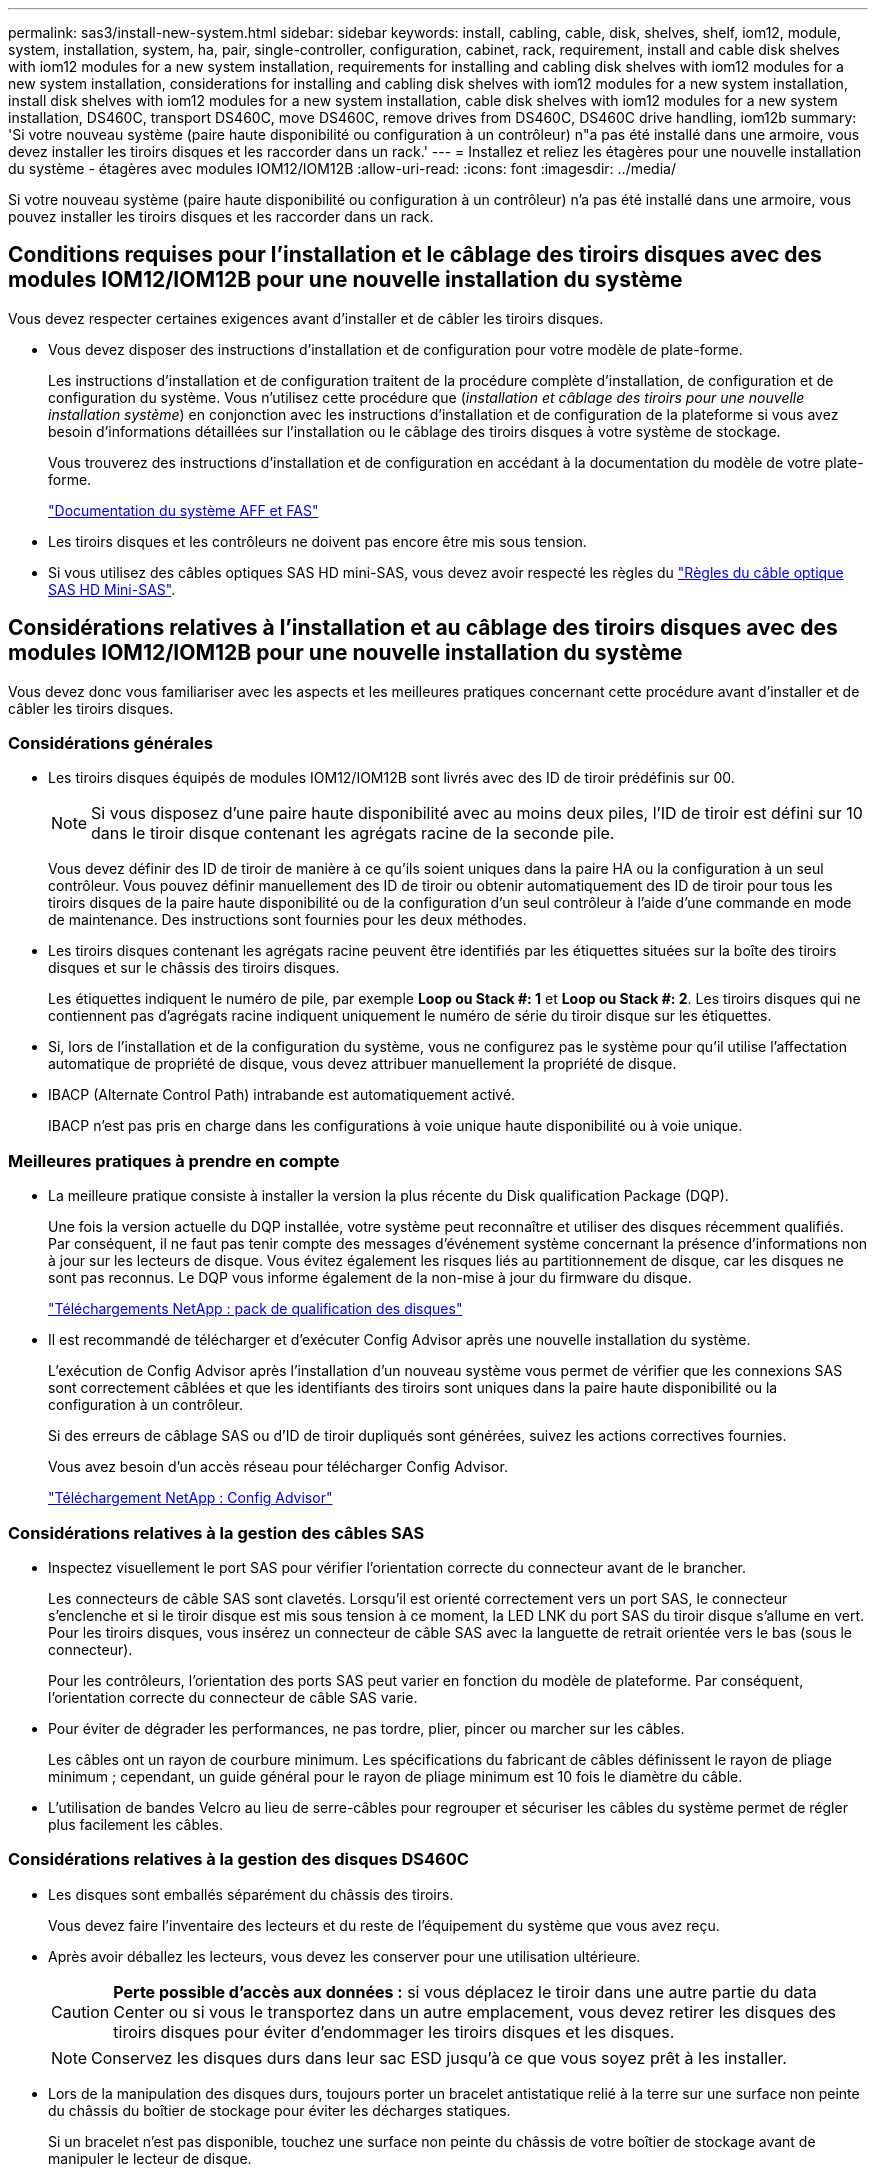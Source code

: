 ---
permalink: sas3/install-new-system.html 
sidebar: sidebar 
keywords: install, cabling, cable, disk, shelves, shelf, iom12, module, system, installation, system, ha, pair, single-controller, configuration, cabinet, rack, requirement, install and cable disk shelves with iom12 modules for a new system installation, requirements for installing and cabling disk shelves with iom12 modules for a new system installation, considerations for installing and cabling disk shelves with iom12 modules for a new system installation, install disk shelves with iom12 modules for a new system installation, cable disk shelves with iom12 modules for a new system installation, DS460C, transport DS460C, move DS460C, remove drives from DS460C, DS460C drive handling, iom12b 
summary: 'Si votre nouveau système (paire haute disponibilité ou configuration à un contrôleur) n"a pas été installé dans une armoire, vous devez installer les tiroirs disques et les raccorder dans un rack.' 
---
= Installez et reliez les étagères pour une nouvelle installation du système - étagères avec modules IOM12/IOM12B
:allow-uri-read: 
:icons: font
:imagesdir: ../media/


[role="lead"]
Si votre nouveau système (paire haute disponibilité ou configuration à un contrôleur) n'a pas été installé dans une armoire, vous pouvez installer les tiroirs disques et les raccorder dans un rack.



== Conditions requises pour l'installation et le câblage des tiroirs disques avec des modules IOM12/IOM12B pour une nouvelle installation du système

Vous devez respecter certaines exigences avant d'installer et de câbler les tiroirs disques.

* Vous devez disposer des instructions d'installation et de configuration pour votre modèle de plate-forme.
+
Les instructions d'installation et de configuration traitent de la procédure complète d'installation, de configuration et de configuration du système. Vous n'utilisez cette procédure que (_installation et câblage des tiroirs pour une nouvelle installation système_) en conjonction avec les instructions d'installation et de configuration de la plateforme si vous avez besoin d'informations détaillées sur l'installation ou le câblage des tiroirs disques à votre système de stockage.

+
Vous trouverez des instructions d'installation et de configuration en accédant à la documentation du modèle de votre plate-forme.

+
link:../index.html["Documentation du système AFF et FAS"]

* Les tiroirs disques et les contrôleurs ne doivent pas encore être mis sous tension.
* Si vous utilisez des câbles optiques SAS HD mini-SAS, vous devez avoir respecté les règles du link:install-cabling-rules.html#mini-sas-hd-sas-optical-cable-rules["Règles du câble optique SAS HD Mini-SAS"].




== Considérations relatives à l'installation et au câblage des tiroirs disques avec des modules IOM12/IOM12B pour une nouvelle installation du système

Vous devez donc vous familiariser avec les aspects et les meilleures pratiques concernant cette procédure avant d'installer et de câbler les tiroirs disques.



=== Considérations générales

* Les tiroirs disques équipés de modules IOM12/IOM12B sont livrés avec des ID de tiroir prédéfinis sur 00.
+

NOTE: Si vous disposez d'une paire haute disponibilité avec au moins deux piles, l'ID de tiroir est défini sur 10 dans le tiroir disque contenant les agrégats racine de la seconde pile.

+
Vous devez définir des ID de tiroir de manière à ce qu'ils soient uniques dans la paire HA ou la configuration à un seul contrôleur. Vous pouvez définir manuellement des ID de tiroir ou obtenir automatiquement des ID de tiroir pour tous les tiroirs disques de la paire haute disponibilité ou de la configuration d'un seul contrôleur à l'aide d'une commande en mode de maintenance. Des instructions sont fournies pour les deux méthodes.

* Les tiroirs disques contenant les agrégats racine peuvent être identifiés par les étiquettes situées sur la boîte des tiroirs disques et sur le châssis des tiroirs disques.
+
Les étiquettes indiquent le numéro de pile, par exemple *Loop ou Stack #: 1* et *Loop ou Stack #: 2*. Les tiroirs disques qui ne contiennent pas d'agrégats racine indiquent uniquement le numéro de série du tiroir disque sur les étiquettes.

* Si, lors de l'installation et de la configuration du système, vous ne configurez pas le système pour qu'il utilise l'affectation automatique de propriété de disque, vous devez attribuer manuellement la propriété de disque.
* IBACP (Alternate Control Path) intrabande est automatiquement activé.
+
IBACP n'est pas pris en charge dans les configurations à voie unique haute disponibilité ou à voie unique.





=== Meilleures pratiques à prendre en compte

* La meilleure pratique consiste à installer la version la plus récente du Disk qualification Package (DQP).
+
Une fois la version actuelle du DQP installée, votre système peut reconnaître et utiliser des disques récemment qualifiés. Par conséquent, il ne faut pas tenir compte des messages d'événement système concernant la présence d'informations non à jour sur les lecteurs de disque. Vous évitez également les risques liés au partitionnement de disque, car les disques ne sont pas reconnus. Le DQP vous informe également de la non-mise à jour du firmware du disque.

+
https://mysupport.netapp.com/site/downloads/firmware/disk-drive-firmware/download/DISKQUAL/ALL/qual_devices.zip["Téléchargements NetApp : pack de qualification des disques"^]

* Il est recommandé de télécharger et d'exécuter Config Advisor après une nouvelle installation du système.
+
L'exécution de Config Advisor après l'installation d'un nouveau système vous permet de vérifier que les connexions SAS sont correctement câblées et que les identifiants des tiroirs sont uniques dans la paire haute disponibilité ou la configuration à un contrôleur.

+
Si des erreurs de câblage SAS ou d'ID de tiroir dupliqués sont générées, suivez les actions correctives fournies.

+
Vous avez besoin d'un accès réseau pour télécharger Config Advisor.

+
https://mysupport.netapp.com/site/tools["Téléchargement NetApp : Config Advisor"^]





=== Considérations relatives à la gestion des câbles SAS

* Inspectez visuellement le port SAS pour vérifier l'orientation correcte du connecteur avant de le brancher.
+
Les connecteurs de câble SAS sont clavetés. Lorsqu'il est orienté correctement vers un port SAS, le connecteur s'enclenche et si le tiroir disque est mis sous tension à ce moment, la LED LNK du port SAS du tiroir disque s'allume en vert. Pour les tiroirs disques, vous insérez un connecteur de câble SAS avec la languette de retrait orientée vers le bas (sous le connecteur).

+
Pour les contrôleurs, l'orientation des ports SAS peut varier en fonction du modèle de plateforme. Par conséquent, l'orientation correcte du connecteur de câble SAS varie.

* Pour éviter de dégrader les performances, ne pas tordre, plier, pincer ou marcher sur les câbles.
+
Les câbles ont un rayon de courbure minimum. Les spécifications du fabricant de câbles définissent le rayon de pliage minimum ; cependant, un guide général pour le rayon de pliage minimum est 10 fois le diamètre du câble.

* L'utilisation de bandes Velcro au lieu de serre-câbles pour regrouper et sécuriser les câbles du système permet de régler plus facilement les câbles.




=== Considérations relatives à la gestion des disques DS460C

* Les disques sont emballés séparément du châssis des tiroirs.
+
Vous devez faire l'inventaire des lecteurs et du reste de l'équipement du système que vous avez reçu.

* Après avoir déballez les lecteurs, vous devez les conserver pour une utilisation ultérieure.
+

CAUTION: *Perte possible d'accès aux données :* si vous déplacez le tiroir dans une autre partie du data Center ou si vous le transportez dans un autre emplacement, vous devez retirer les disques des tiroirs disques pour éviter d'endommager les tiroirs disques et les disques.

+

NOTE: Conservez les disques durs dans leur sac ESD jusqu'à ce que vous soyez prêt à les installer.

* Lors de la manipulation des disques durs, toujours porter un bracelet antistatique relié à la terre sur une surface non peinte du châssis du boîtier de stockage pour éviter les décharges statiques.
+
Si un bracelet n'est pas disponible, touchez une surface non peinte du châssis de votre boîtier de stockage avant de manipuler le lecteur de disque.





== Installez les tiroirs disques avec des modules IOM12/IOM12B pour une nouvelle installation du système

Vous installez les tiroirs disques dans un rack à l'aide des kits de montage en rack fournis avec les tiroirs disques.

. Installez le kit de montage en rack (pour les installations en rack à deux ou quatre montants) fourni avec votre tiroir disque en utilisant le Flyer d'installation fourni avec le kit.
+

NOTE: Si vous installez plusieurs tiroirs disques, vous devez les installer de bas en haut du rack pour une stabilité optimale.

+

NOTE: Ne montez pas la tablette de disque sur un rack de type opérateur ; le poids de la tablette peut entraîner une chute du rack sous son propre poids.

. Installez et fixez le tiroir disque sur les supports et le rack à l'aide du prospectus d'installation fourni avec le kit.
+
Pour rendre le tiroir disque plus léger et plus facile à manœuvrer, retirez les blocs d'alimentation et les modules d'E/S (IOM).

+
Pour les tiroirs disques DS460C, bien que les disques soient emballés séparément, ce qui rend le tiroir plus léger, un tiroir DS460C vide pèse toujours environ 60 kg (132 lb). C'est pourquoi il faut respecter la précaution suivante lors du déplacement d'un tiroir.

+

CAUTION: Il est recommandé d'utiliser un élévateur mécanisé ou quatre personnes utilisant les poignées de levage pour déplacer en toute sécurité une étagère DS460C vide.

+
Votre DS460C a été livré avec quatre poignées de levage amovibles (deux pour chaque côté). Pour utiliser les poignées de levage, vous les installez en insérant les languettes des poignées dans les fentes situées sur le côté de la tablette et en poussant jusqu'à ce qu'elles s'enclenchent. Puis, lorsque vous faites glisser le tiroir disque sur les rails, vous détachez un jeu de poignées à la fois à l'aide du loquet. L'illustration suivante montre comment fixer une poignée de levage.

+
image::../media/drw_ds460c_handles.gif[poignées drw ds460c]

. Réinstallez les blocs d'alimentation et les modules d'E/S que vous avez retirés avant d'installer le tiroir disque dans le rack.
. Si vous installez un tiroir disque DS460C, installez les disques dans les tiroirs disques. Sinon, passez à l'étape suivante.
+
[NOTE]
====
Portez toujours un bracelet antistatique relié à la terre sur une surface non peinte du châssis de votre boîtier de stockage pour éviter les décharges statiques.

Si un bracelet n'est pas disponible, touchez une surface non peinte du châssis de votre boîtier de stockage avant de manipuler le lecteur de disque.

====
+
Si vous avez acheté un tiroir partiellement rempli, ce qui signifie que le tiroir contient moins de 60 disques qu'il prend en charge, installez les disques comme suit :

+
** Installez les quatre premiers disques dans les emplacements avant (0, 3, 6 et 9).
+

NOTE: *Risque de dysfonctionnement de l'équipement:* pour permettre un débit d'air correct et empêcher la surchauffe, toujours installer les quatre premiers disques dans les fentes avant (0, 3, 6 et 9).

** Pour les disques restants, répartissez-les uniformément entre les tiroirs.
+
L'illustration suivante montre comment les disques sont numérotés de 0 à 11 dans chaque tiroir disque du tiroir.

+
image::../media/dwg_trafford_drawer_with_hdds_callouts.gif[tiroir dwg trafford avec profils de disques durs]

+
... Ouvrez le tiroir supérieur de la tablette.
... Retirez un lecteur de son sac ESD.
... Relever la poignée de came de l'entraînement à la verticale.
... Alignez les deux boutons relevés de chaque côté du support d'entraînement avec l'espace correspondant dans le canal d'entraînement du tiroir d'entraînement.
+
image::../media/28_dwg_e2860_de460c_drive_cru.gif[28 dwg e2860 de460c drive cru]

+
[cols="10,90"]
|===


| image:../media/legend_icon_01.png["Légende numéro 1"] |  
|===
... Abaissez le lecteur tout droit, puis faites tourner la poignée de came vers le bas jusqu'à ce que le lecteur s'enclenche sous le loquet de dégagement orange.
... Répétez les sous-étapes précédentes pour chaque lecteur du tiroir.
+
Vous devez vous assurer que les emplacements 0, 3, 6 et 9 de chaque tiroir contiennent des lecteurs.

... Replacez avec précaution le tiroir du lecteur dans le boîtier.
+
|===


 a| 
image:../media/2860_dwg_e2860_de460c_gentle_close.gif[""]



 a| 

CAUTION: *Perte possible d'accès aux données:* ne jamais claster le tiroir fermé. Poussez lentement le tiroir pour éviter de le secouant et d'endommager le module de stockage.

|===
... Fermez le tiroir d'entraînement en poussant les deux leviers vers le centre.
... Répétez cette procédure pour chaque tiroir du tiroir disque.
... Fixez le cadre avant.




. Si vous ajoutez plusieurs tiroirs disques, répétez cette procédure pour chaque tiroir disque que vous installez.



NOTE: Ne mettez pas les tiroirs disques sous tension pour le moment.



== Reliez les tiroirs disques avec les modules IOM12/IOM12B pour une nouvelle installation du système

Vous branchez les câbles SAS des tiroirs disques - tiroir à tiroir (le cas échéant) et contrôleur à tiroir - pour établir la connectivité du stockage pour le système.

.Avant de commencer
Vous devez répondre aux exigences décrites dans la section <<Conditions requises pour l'installation et le câblage des tiroirs disques avec des modules IOM12/IOM12B pour une nouvelle installation du système>> et ont installé les tiroirs disques sur le rack.

.Description de la tâche
Une fois les tiroirs disques câblés, vous mettez-les sous tension, définissez les ID de tiroir et terminez l'installation et la configuration du système.

.Étapes
. Reliez les connexions entre le tiroir et le tiroir dans chaque pile si la pile dispose de plusieurs tiroirs disques. Sinon, passez à l'étape suivante :
+
Pour obtenir une explication détaillée et des exemples de câblage « standard » tiroir à tiroir et de câblage « cluster à tiroir », consultez la section link:install-cabling-rules.html#shelf-to-shelf-connection-rules["règles de connexion du tiroir à tiroir"].

+
[cols="2*"]
|===
| Si... | Alors... 


 a| 
Vous câblez une configuration à chemins d'accès multiples, haute disponibilité à trois chemins, chemins d'accès multiples, haute disponibilité à chemin unique ou chemin unique
 a| 
Reliez les connexions du tiroir au tiroir en tant que connectivité « standard » (avec les ports IOM 3 et 1) :

.. En commençant par le premier tiroir logique de la pile, connectez le port IOM A 3 au port A du tiroir suivant, jusqu'à ce que chaque IOM A de la pile soit connectée.
.. Répéter la sous-étape a pour l'IOM B.
.. Répétez les sous-étapes a et b pour chaque pile.




 a| 
Vous câbler une configuration haute disponibilité à quatre chemins ou à quatre chemins
 a| 
Reliez les connexions du tiroir au tiroir en tant que connectivité « étendue » : vous reliez la connectivité standard à l'aide des ports IOM 3 et 1, puis la connectivité double à l'aide des ports IOM 4 et 2.

.. En commençant par le premier tiroir logique de la pile, connectez le port IOM A 3 au port A du tiroir suivant, jusqu'à ce que chaque IOM A de la pile soit connectée.
.. En commençant par le premier tiroir logique de la pile, connectez le port IOM A 4 au port A du tiroir suivant, jusqu'à ce que chaque IOM A de la pile soit connectée.
.. Répétez les sous-étapes a et b pour IOM B.
.. Répétez les sous-étapes a à c pour chaque pile.


|===
. Identifiez les paires de ports SAS des contrôleurs que vous pouvez utiliser pour câbler les connexions du contrôleur à la pile.
+
.. Consultez les fiches de câblage du contrôleur à la pile et des exemples de câblage pour savoir si une fiche complète existe pour votre configuration.
+
link:install-cabling-worksheets-examples-fas2600.html["Feuilles de câblage contrôleur à pile et exemples de câblage pour les plateformes avec stockage interne"]

+
link:install-cabling-worksheets-examples-multipath.html["Fiches de câblage contrôleur à pile et exemples de câblage pour les configurations haute disponibilité multivoie"]

+
link:install-worksheets-examples-quadpath.html["Fiche de câblage contrôleur à pile et exemple de câblage pour une configuration haute disponibilité à quatre chemins d'accès avec deux HBA SAS à quatre ports"]

.. L'étape suivante dépend de la présence ou non d'une fiche de travail remplie pour votre configuration :
+
[cols="2*"]
|===
| Si... | Alors... 


 a| 
Une fiche de travail est remplie pour votre configuration
 a| 
Passez à l'étape suivante.

Vous utilisez la fiche de travail complétée existante.



 a| 
Aucune fiche de travail n'est remplie pour votre configuration
 a| 
Remplissez le modèle de fiche de câblage contrôleur à pile approprié :

link:install-cabling-worksheet-template-multipath.html["Modèle de fiche de câblage contrôleur à pile pour la connectivité multipathed"]

link:install-cabling-worksheet-template-quadpath.html["Modèle de fiche de câblage contrôleur à pile pour la connectivité à quatre chemins d'accès"]

|===


. Reliez les connexions du contrôleur à la pile à l'aide de la fiche complétée.
+
Si nécessaire, des instructions sur la lecture d'une fiche pour relier les connexions du contrôleur à la pile sont disponibles :

+
link:install-cabling-worksheets-how-to-read-multipath.html["Comment lire une fiche technique pour relier les connexions du contrôleur à la pile pour assurer une connectivité multipathed"]

+
link:install-cabling-worksheets-how-to-read-quadpath.html["Comment lire une fiche technique pour relier les connexions du contrôleur à la pile pour assurer une connectivité à quatre chemins d'accès"]

. Connectez les blocs d'alimentation de chaque tiroir disque :
+
.. Branchez d'abord les câbles d'alimentation aux tiroirs disques, puis fixez-les en place à l'aide de la pièce de retenue du cordon d'alimentation, puis branchez les câbles d'alimentation à différentes sources d'alimentation pour la résilience.
.. Mettez les blocs d'alimentation de chaque tiroir disque sous tension, puis attendez que les disques tournent.


. Définissez les ID de tiroir et procédez à la configuration du système :
+
Vous devez définir des identifiants de tiroir de façon à ce qu'ils soient uniques dans la paire haute disponibilité ou la configuration à un seul contrôleur, y compris le tiroir disque interne des systèmes concernés.

+
[cols="2*"]
|===
| Si... | Alors... 


 a| 
Vous définissez manuellement les ID de tiroir
 a| 
.. Accéder au bouton d'ID de tiroir derrière le capuchon d'extrémité gauche.
.. Remplacez l'ID de tiroir par un ID unique (00 à 99).
.. Mettez le tiroir disque sous tension afin de valider l'ID.
+
Attendez au moins 10 secondes avant de remettre le système sous tension pour terminer le cycle d'alimentation. L'ID du tiroir clignote et la LED orange du panneau d'écran de l'opérateur clignote jusqu'à ce que vous mettiez le tiroir disque sous tension.

.. Mettez les contrôleurs sous tension et terminez la configuration et la configuration du système conformément aux instructions d'installation et de configuration de votre modèle de plate-forme.




 a| 
Vous affectez automatiquement tous les identifiants de tiroirs dans votre paire HA ou votre configuration à un seul contrôleur

[NOTE]
====
Les ID de tiroir sont attribués de manière séquentielle entre 00 et 99. Pour les systèmes équipés d'un tiroir disque interne, l'affectation des ID de tiroir commence par le tiroir disque interne.

==== a| 
.. Mettez les contrôleurs sous tension.
.. Lorsque les contrôleurs commencent à démarrer, appuyez sur `Ctrl-C` Pour annuler le processus AUTOBOOT lorsque le message s'affiche `Starting AUTOBOOT press Ctrl-C to abort`.
+

NOTE: Si vous manquez l'invite et les contrôleurs qui démarrent dans ONTAP, arrêtez les deux contrôleurs, puis démarrez les deux contrôleurs dans le menu de démarrage en saisissant `boot_ontap menu` À leur invite DU CHARGEUR.

.. Démarrer un contrôleur en mode maintenance :``boot_ontap menu``
+
Il vous suffit d'attribuer des ID de tiroir sur un seul contrôleur.

.. Dans le menu de démarrage, sélectionnez l'option 5 pour le mode maintenance.
.. Attribuez automatiquement les ID de tiroir : `sasadmin expander_set_shelf_id -a`
.. Quitter le mode Maintenance :``halt``
.. Amener le système en entrant la commande suivante à l'invite DU CHARGEUR des deux contrôleurs :``boot_ontap``
+
Les ID de tiroir apparaissent dans les fenêtres d'affichage numérique des tiroirs disques.

+

NOTE: Avant de démarrer le système, il est recommandé de profiter de cette opportunité pour vérifier que le câblage est correct et qu'un agrégat racine est présent.

.. Procédez à la configuration et à la configuration du système conformément aux instructions d'installation et de configuration de votre modèle de plate-forme.


|===
. Si, dans le cadre de la configuration et de la configuration du système, vous n'avez pas activé l'affectation automatique de la propriété de disque, vous avez attribué manuellement la propriété de disque ; sinon, passez à l'étape suivante :
+
.. Afficher tous les disques non possédés :``storage disk show -container-type unassigned``
.. Affectez chaque disque :``storage disk assign -disk _disk_name_ -owner _owner_name_``
+
Vous pouvez utiliser le caractère générique pour attribuer plusieurs disques à la fois.



. Téléchargez et exécutez Config Advisor comme indiqué dans les instructions d'installation et de configuration du modèle de plateforme pour vérifier que les connexions SAS sont correctement câblées et qu'il n'y a pas d'ID de tiroir dupliqué dans le système.
+
Si des erreurs de câblage SAS ou d'ID de tiroir dupliqués sont générées, suivez les actions correctives fournies.

+
https://mysupport.netapp.com/site/tools["Téléchargement NetApp : Config Advisor"^]

+
Vous pouvez également exécuter le `storage shelf show -fields shelf-id` Commande pour afficher la liste des ID de tiroir déjà utilisés (et les doublons si présents) dans votre système.

. Vérifier que la technologie ACP intrabande est automatiquement activée. `storage shelf acp show`
+
Dans le résultat, « In-band » est répertorié comme « actif » pour chaque nœud.





== Déplacement ou transport des étagères DS460C

Si, à l'avenir, vous déplacez les tiroirs DS460C vers une autre partie du data Center, ou si vous transportez ces tiroirs dans un autre emplacement, vous devez les retirer des tiroirs disques afin d'éviter d'endommager les tiroirs et les disques.

* Si vous avez installé des étagères DS460C dans le cadre de votre nouvelle installation système, vous avez sauvegardé les matériaux d'emballage des disques, utilisez-les pour reconditionner les disques avant de les déplacer.
+
Si vous n'avez pas enregistré les matériaux d'emballage, vous devez placer les lecteurs sur des surfaces rembourrées ou utiliser un autre emballage amorti. Ne jamais empiler les disques les uns sur les autres.

* Avant de manipuler les lecteurs, portez un bracelet antistatique relié à la terre sur une surface non peinte du châssis de votre boîtier de stockage.
+
Si un bracelet n'est pas disponible, touchez une surface non peinte du châssis de votre boîtier de stockage avant de manipuler un lecteur.

* Vous devez prendre des mesures pour manipuler les lecteurs avec précaution :
+
** Toujours utiliser deux mains lors du retrait, de l'installation ou du transport d'un lecteur pour soutenir son poids.
+

CAUTION: Ne placez pas les mains sur les cartes d'entraînement exposées sur la face inférieure du support d'entraînement.

** Veillez à ne pas heurter les entraînements contre d'autres surfaces.
** Les entraînements doivent être tenus à l'écart des dispositifs magnétiques.
+

CAUTION: Les champs magnétiques peuvent détruire toutes les données d'un lecteur et causer des dommages irréparables au circuit d'entraînement.




